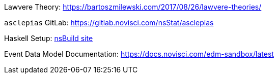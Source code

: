 :description: List of References
// TODO: update edm-path to non-sandbox URL
:edm-path: https://docs.novisci.com/edm-sandbox/latest
:lawvere-url: https://bartoszmilewski.com/2017/08/26/lawvere-theories/
:asclepias-url: https://gitlab.novisci.com/nsStat/asclepias

Lawvere Theory: {lawvere-url}

`asclepias` GitLab: {asclepias-url}

Haskell Setup: xref:nsBuild:ROOT:haskell-setup.adoc[nsBuild site]

Event Data Model Documentation: {edm-path}